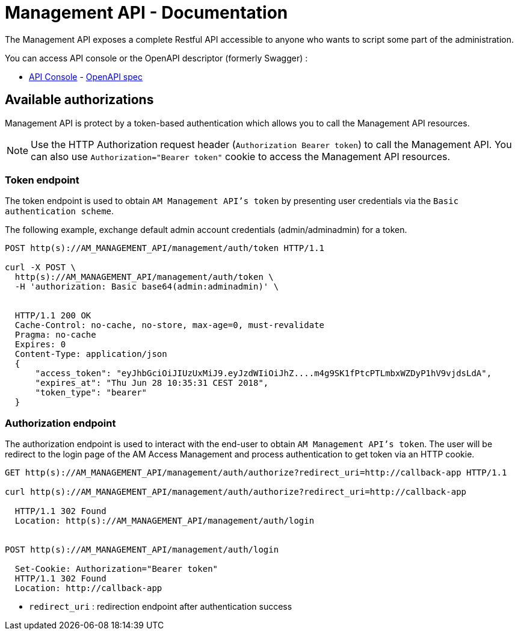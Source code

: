= Management API - Documentation
:page-sidebar: am_3_x_sidebar
:page-permalink: am/current/am_devguide_management_api_documentation.html
:page-folder: am/dev-guide/management-api
:page-toc: false
:page-layout: am

The Management API exposes a complete Restful API accessible to anyone who wants to script some part of the administration.

You can access API console or the OpenAPI descriptor (formerly Swagger) :

* link:/am/current/management-api/index.html[API Console] - link:/am/current/management-api/swagger.json[OpenAPI spec]

== Available authorizations

Management API is protect by a token-based authentication which allows you to call the Management API resources.

NOTE: Use the HTTP Authorization request header (`Authorization Bearer token`) to call the Management API. You can also use `Authorization="Bearer token"` cookie to access the Management API resources.

=== Token endpoint

The token endpoint is used to obtain `AM Management API's token` by presenting user credentials via the `Basic authentication scheme`.

The following example, exchange default admin account credentials (admin/adminadmin) for a token.

```
POST http(s)://AM_MANAGEMENT_API/management/auth/token HTTP/1.1

curl -X POST \
  http(s)://AM_MANAGEMENT_API/management/auth/token \
  -H 'authorization: Basic base64(admin:adminadmin)' \


  HTTP/1.1 200 OK
  Cache-Control: no-cache, no-store, max-age=0, must-revalidate
  Pragma: no-cache
  Expires: 0
  Content-Type: application/json
  {
      "access_token": "eyJhbGciOiJIUzUxMiJ9.eyJzdWIiOiJhZ....m4g9SK1fPtcPTLmbxWZDyP1hV9vjdsLdA",
      "expires_at": "Thu Jun 28 10:35:31 CEST 2018",
      "token_type": "bearer"
  }
```

=== Authorization endpoint

The authorization endpoint is used to interact with the end-user to obtain `AM Management API's token`.
The user will be redirect to the login page of the AM Access Management and process authentication to get token via an HTTP cookie.

```
GET http(s)://AM_MANAGEMENT_API/management/auth/authorize?redirect_uri=http://callback-app HTTP/1.1

curl http(s)://AM_MANAGEMENT_API/management/auth/authorize?redirect_uri=http://callback-app

  HTTP/1.1 302 Found
  Location: http(s)://AM_MANAGEMENT_API/management/auth/login


POST http(s)://AM_MANAGEMENT_API/management/auth/login

  Set-Cookie: Authorization="Bearer token"
  HTTP/1.1 302 Found
  Location: http://callback-app
```

* `redirect_uri` : redirection endpoint after authentication success
